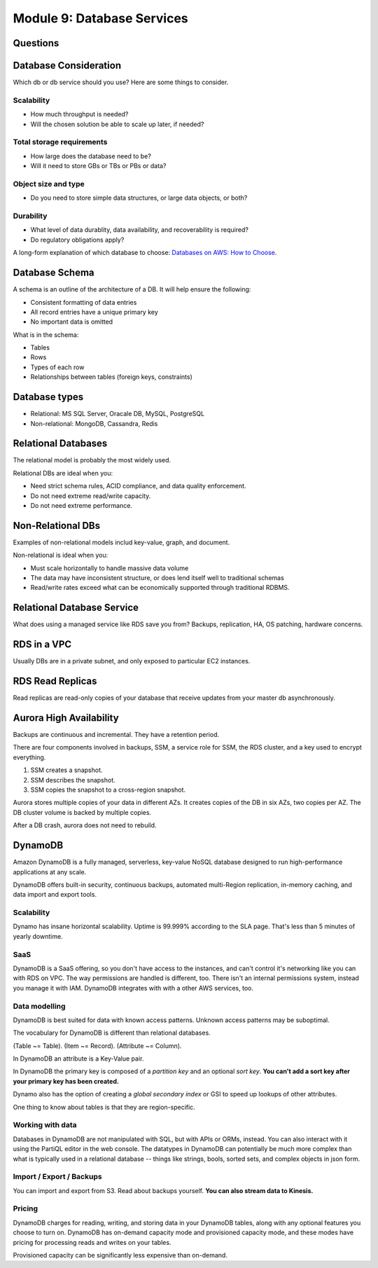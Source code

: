 *****************************
 Module 9: Database Services
*****************************


Questions
---------


Database Consideration
----------------------
Which db or db service should you use?
Here are some things to consider.

Scalability
^^^^^^^^^^^
* How much throughput is needed?
* Will the chosen solution be able to scale up later, if needed?

Total storage requirements
^^^^^^^^^^^^^^^^^^^^^^^^^^
* How large does the database need to be?
* Will it need to store GBs or TBs or PBs or data?

Object size and type
^^^^^^^^^^^^^^^^^^^^
* Do you need to store simple data structures, or large data objects, or both?

Durability
^^^^^^^^^^
* What level of data durablity, data availability, and recoverability is required?
* Do regulatory obligations apply?

A long-form explanation of which database to choose:
`Databases on AWS: How to Choose
<https://docs.aws.amazon.com/documentation/latest/
databases-on-aws-how-to-choose/welcome.html>`_.


Database Schema
---------------
A schema is an outline of the architecture of a DB. It will help ensure the following:

* Consistent formatting of data entries
* All record entries have a unique primary key
* No important data is omitted

What is in the schema:

* Tables
* Rows
* Types of each row
* Relationships between tables (foreign keys, constraints)


Database types
--------------
* Relational: MS SQL Server, Oracale DB, MySQL, PostgreSQL
* Non-relational: MongoDB, Cassandra, Redis


Relational Databases
--------------------
The relational model is probably the most widely used.

Relational DBs are ideal when you:

* Need strict schema rules, ACID compliance, and data quality enforcement.
* Do not need extreme read/write capacity.
* Do not need extreme performance.


Non-Relational DBs
------------------
Examples of non-relational models includ key-value, graph, and document.

Non-relational is ideal when you:

* Must scale horizontally to handle massive data volume
* The data may have inconsistent structure, or does lend itself well to traditional schemas
* Read/write rates exceed what can be economically supported through traditional RDBMS.


Relational Database Service
---------------------------
What does using a managed service like RDS save you from?
Backups, replication, HA, OS patching, hardware concerns.


RDS in a VPC
------------
Usually DBs are in a private subnet, and only exposed to particular EC2 instances.


RDS Read Replicas
-----------------
Read replicas are read-only copies of your database that receive updates from
your master db asynchronously.


Aurora High Availability
------------------------
Backups are continuous and incremental. They have a retention period.

There are four components involved in backups, SSM, a service role for SSM,
the RDS cluster, and a key used to encrypt everything.

1. SSM creates a snapshot.
2. SSM describes the snapshot.
3. SSM copies the snapshot to a cross-region snapshot.

Aurora stores multiple copies of your data in different AZs.
It creates copies of the DB in six AZs, two copies per AZ.
The DB cluster volume is backed by multiple copies.

After a DB crash, aurora does not need to rebuild.


DynamoDB
--------
Amazon DynamoDB is a fully managed, serverless,
key-value NoSQL database designed to run
high-performance applications at any scale.

DynamoDB offers built-in security, continuous backups,
automated multi-Region replication, in-memory caching,
and data import and export tools.

Scalability
^^^^^^^^^^^
Dynamo has insane horizontal scalability. Uptime is
99.999% according to the SLA page. That's less than 5
minutes of yearly downtime.

SaaS
^^^^
DynamoDB is a SaaS offering, so you don't have access
to the instances, and can't control it's networking
like you can with RDS on VPC. The way permissions are
handled is different, too. There isn't an internal
permissions system, instead you manage it with IAM.
DynamoDB integrates with with a other AWS services,
too.

Data modelling
^^^^^^^^^^^^^^
DynamoDB is best suited for data with known access
patterns. Unknown access patterns may be suboptimal.

The vocabulary for DynamoDB is different than
relational databases.

(Table ~= Table).
(Item ~= Record).
(Attribute ~= Column).

In DynamoDB an attribute is a Key-Value pair.

In DynamoDB the primary key is composed of a *partition
key* and an optional *sort key*. **You can't add a sort
key after your primary key has been created.**

Dynamo also has the option of creating a *global
secondary index* or GSI to speed up lookups of other
attributes.

One thing to know about tables is that they are
region-specific.

Working with data
^^^^^^^^^^^^^^^^^
Databases in DynamoDB are not manipulated with SQL, but
with APIs or ORMs, instead. You can also interact with
it using the PartiQL editor in the web console. The
datatypes in DynamoDB can potentially be much more
complex than what is typically used in a relational
database -- things like strings, bools, sorted sets,
and complex objects in json form.


Import / Export / Backups
^^^^^^^^^^^^^^^^^^^^^^^^^
You can import and export from S3. Read about backups
yourself. **You can also stream data to Kinesis.**

Pricing
^^^^^^^
DynamoDB charges for reading, writing, and storing data
in your DynamoDB tables, along with any optional
features you choose to turn on. DynamoDB has on-demand
capacity mode and provisioned capacity mode, and these
modes have pricing for processing reads and writes on
your tables.

Provisioned capacity can be significantly less
expensive than on-demand.


